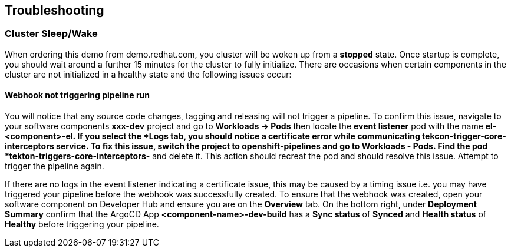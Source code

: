 == Troubleshooting

=== Cluster Sleep/Wake

When ordering this demo from demo.redhat.com, you cluster will be woken up from a *stopped* state. Once startup is complete, you should wait around a further 15 minutes for the cluster to fully initialize.  There are occasions when certain components in the cluster are not initialized in a healthy state and the following issues occur:

==== Webhook not triggering pipeline run

You will notice that any source code changes, tagging and releasing will not trigger a pipeline.  To confirm this issue, navigate to your software components *xxx-dev* project and go to *Workloads -> Pods* then locate the *event listener* pod with the name *el-<component>-el**.  If you select the *Logs* tab, you should notice a certificate error while communicating *tekcon-trigger-core-interceptors* service.  To fix this issue, switch the project to *openshift-pipelines* and go to *Workloads - Pods*.  Find the pod *tekton-triggers-core-interceptors-** and delete it.  This action should recreat the pod and should resolve this issue.  Attempt to trigger the pipeline again.

[Important]
====
If there are no logs in the event listener indicating a certificate issue, this may be caused by a timing issue i.e. you may have triggered your pipeline before the webhook was successfully created.  To ensure that the webhook was created, open your software component on Developer Hub and ensure you are on the *Overview* tab.  On the bottom right, under *Deployment Summary* confirm that the ArgoCD App *<component-name>-dev-build* has a *Sync status* of *Synced* and *Health status* of *Healthy* before triggering your pipeline.
====
